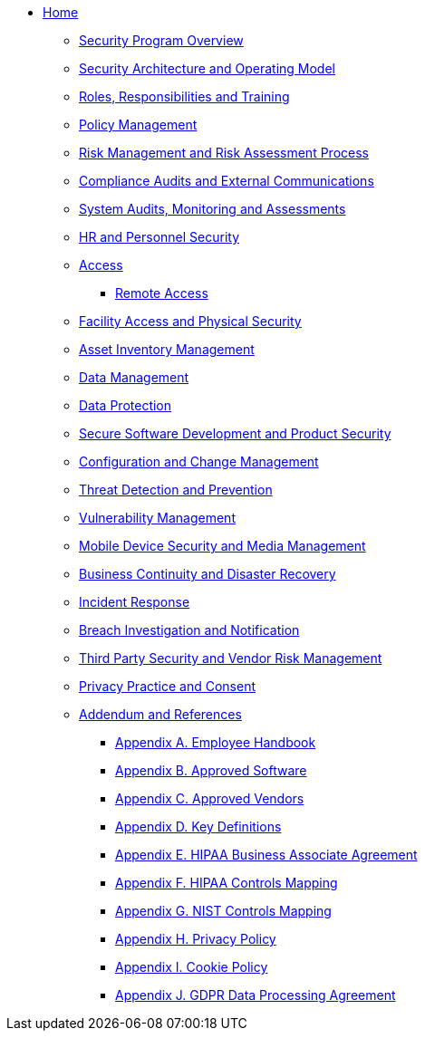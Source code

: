 ** xref:index.adoc[Home]

*** xref:program.adoc[Security Program Overview]
*** xref:model.adoc[Security Architecture and Operating Model]
*** xref:rar.adoc[Roles, Responsibilities and Training]
*** xref:policy-mgmt.adoc[Policy Management]
*** xref:risk-mgmt.adoc[Risk Management and Risk Assessment Process]
*** xref:compliance-audit.adoc[Compliance Audits and External Communications]
*** xref:system-audit.adoc[System Audits, Monitoring and Assessments]
*** xref:hr.adoc[HR and Personnel Security]
*** xref:access.adoc[Access]
**** xref:remote-access.adoc[Remote Access]
*** xref:facility.adoc[Facility Access and Physical Security]
*** xref:asset-mgmt.adoc[Asset Inventory Management]
*** xref:data-mgmt.adoc[Data Management]
*** xref:data-protection.adoc[Data Protection]
*** xref:sdlc.adoc[Secure Software Development and Product Security]
*** xref:ccm.adoc[Configuration and Change Management]
*** xref:threat.adoc[Threat Detection and Prevention]
*** xref:vuln-mgmt.adoc[Vulnerability Management]
*** xref:mdm.adoc[Mobile Device Security and Media Management]
*** xref:bcdr.adoc[Business Continuity and Disaster Recovery]
*** xref:ir.adoc[Incident Response]
*** xref:breach.adoc[Breach Investigation and Notification]
*** xref:vendor.adoc[Third Party Security and Vendor Risk Management]
*** xref:privacy.adoc[Privacy Practice and Consent]
*** xref:ref.adoc[Addendum and References]
**** xref:employee-handbook.adoc[Appendix A. Employee Handbook]
**** xref:approved-software.adoc[Appendix B. Approved Software]
**** xref:approved-vendors.adoc[Appendix C. Approved Vendors]
**** xref:definitions.adoc[Appendix D. Key Definitions]
**** xref:hipaa-baa.adoc[Appendix E. HIPAA Business Associate Agreement]
**** xref:hipaa-mapping.adoc[Appendix F. HIPAA Controls Mapping]
**** xref:nist-mapping.adoc[Appendix G. NIST Controls Mapping]
**** xref:privacy-policy.adoc[Appendix H. Privacy Policy]
**** xref:cookie-policy.adoc[Appendix I. Cookie Policy]
**** xref:gdpr-dpa.adoc[Appendix J. GDPR Data Processing Agreement]